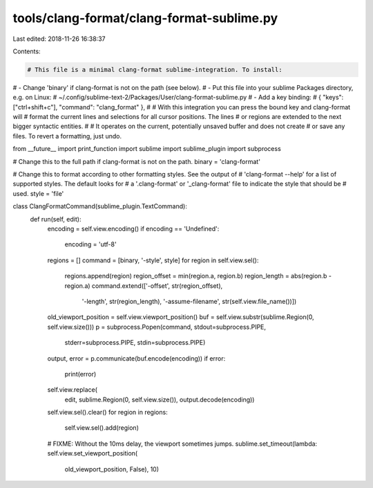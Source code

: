 tools/clang-format/clang-format-sublime.py
==========================================

Last edited: 2018-11-26 16:38:37

Contents:

.. code-block:: py

    # This file is a minimal clang-format sublime-integration. To install:
# - Change 'binary' if clang-format is not on the path (see below).
# - Put this file into your sublime Packages directory, e.g. on Linux:
#     ~/.config/sublime-text-2/Packages/User/clang-format-sublime.py
# - Add a key binding:
#     { "keys": ["ctrl+shift+c"], "command": "clang_format" },
#
# With this integration you can press the bound key and clang-format will
# format the current lines and selections for all cursor positions. The lines
# or regions are extended to the next bigger syntactic entities.
#
# It operates on the current, potentially unsaved buffer and does not create
# or save any files. To revert a formatting, just undo.

from __future__ import print_function
import sublime
import sublime_plugin
import subprocess

# Change this to the full path if clang-format is not on the path.
binary = 'clang-format'

# Change this to format according to other formatting styles. See the output of
# 'clang-format --help' for a list of supported styles. The default looks for
# a '.clang-format' or '_clang-format' file to indicate the style that should be
# used.
style = 'file'

class ClangFormatCommand(sublime_plugin.TextCommand):
  def run(self, edit):
    encoding = self.view.encoding()
    if encoding == 'Undefined':
      encoding = 'utf-8'
    regions = []
    command = [binary, '-style', style]
    for region in self.view.sel():
      regions.append(region)
      region_offset = min(region.a, region.b)
      region_length = abs(region.b - region.a)
      command.extend(['-offset', str(region_offset),
                      '-length', str(region_length),
                      '-assume-filename', str(self.view.file_name())])
    old_viewport_position = self.view.viewport_position()
    buf = self.view.substr(sublime.Region(0, self.view.size()))
    p = subprocess.Popen(command, stdout=subprocess.PIPE,
                         stderr=subprocess.PIPE, stdin=subprocess.PIPE)
    output, error = p.communicate(buf.encode(encoding))
    if error:
      print(error)
    self.view.replace(
        edit, sublime.Region(0, self.view.size()),
        output.decode(encoding))
    self.view.sel().clear()
    for region in regions:
      self.view.sel().add(region)
    # FIXME: Without the 10ms delay, the viewport sometimes jumps.
    sublime.set_timeout(lambda: self.view.set_viewport_position(
      old_viewport_position, False), 10)


